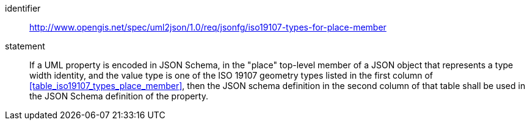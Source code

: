[requirement]
====
[%metadata]
identifier:: http://www.opengis.net/spec/uml2json/1.0/req/jsonfg/iso19107-types-for-place-member
statement:: If a UML property is encoded in JSON Schema, in the "place" top-level member of a JSON object that represents a type width identity, and the value type is one of the ISO 19107 geometry types listed in the first column of <<table_iso19107_types_place_member>>, then the JSON schema definition in the second column of that table shall be used in the JSON Schema definition of the property.

====

